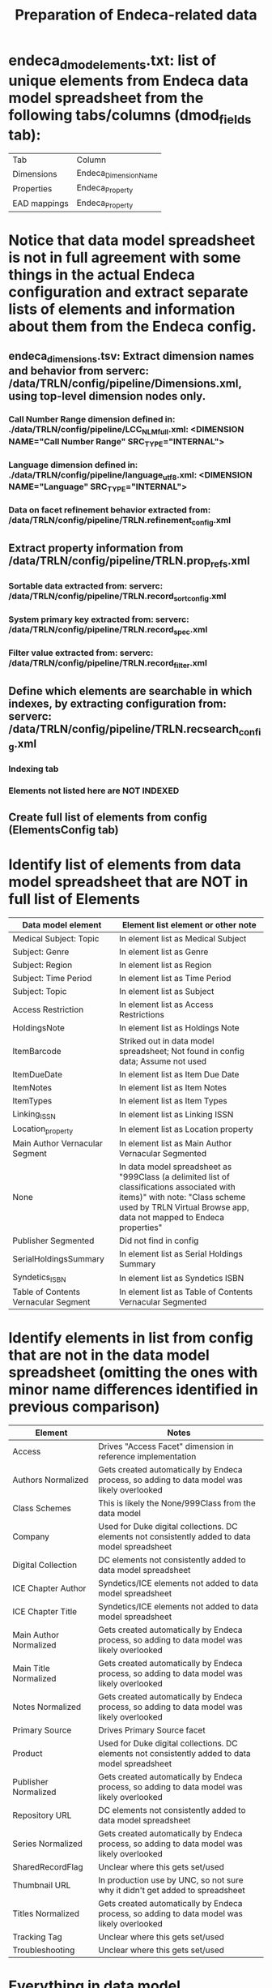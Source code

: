 #+TITLE: Preparation of Endeca-related data 

* endeca_dmod_elements.txt: list of unique elements from Endeca data model spreadsheet from the following tabs/columns (dmod_fields tab): 
| Tab          | Column                |
| Dimensions   | Endeca_Dimension_Name |
| Properties   | Endeca_Property       |
| EAD mappings | Endeca_Property       |
* Notice that data model spreadsheet is not in full agreement with some things in the actual Endeca configuration and extract separate lists of elements and information about them from the Endeca config.
** endeca_dimensions.tsv: Extract dimension names and behavior from serverc: /data/TRLN/config/pipeline/Dimensions.xml, using top-level dimension nodes only.
*** Call Number Range dimension defined in: ./data/TRLN/config/pipeline/LCC_NLM_full.xml:  <DIMENSION NAME="Call Number Range" SRC_TYPE="INTERNAL">
*** Language dimension defined in: ./data/TRLN/config/pipeline/language_utf8.xml:  <DIMENSION NAME="Language" SRC_TYPE="INTERNAL">
*** Data on facet refinement behavior extracted from: /data/TRLN/config/pipeline/TRLN.refinement_config.xml
** Extract property information from /data/TRLN/config/pipeline/TRLN.prop_refs.xml
*** Sortable data extracted from: serverc: /data/TRLN/config/pipeline/TRLN.record_sort_config.xml
*** System primary key extracted from: serverc: /data/TRLN/config/pipeline/TRLN.record_spec.xml
*** Filter value extracted from: serverc: /data/TRLN/config/pipeline/TRLN.record_filter.xml
** Define which elements are searchable in which indexes, by extracting configuration from: serverc: /data/TRLN/config/pipeline/TRLN.recsearch_config.xml
*** Indexing tab
*** Elements not listed here are NOT INDEXED
** Create full list of elements from config (ElementsConfig tab)
* Identify list of elements from data model spreadsheet that are NOT in full list of Elements
| Data model element                   | Element list element or other note                                                                                                                                                                  |
|--------------------------------------+-----------------------------------------------------------------------------------------------------------------------------------------------------------------------------------------------------|
| Medical Subject: Topic               | In element list as Medical Subject                                                                                                                                                                  |
| Subject: Genre                       | In element list as Genre                                                                                                                                                                            |
| Subject: Region                      | In element list as Region                                                                                                                                                                           |
| Subject: Time Period                 | In element list as Time Period                                                                                                                                                                      |
| Subject: Topic                       | In element list as Subject                                                                                                                                                                          |
| Access Restriction                   | In element list as Access Restrictions                                                                                                                                                              |
| HoldingsNote                         | In element list as Holdings Note                                                                                                                                                                    |
| ItemBarcode                          | Striked out in data model spreadsheet; Not found in config data; Assume not used                                                                                                                    |
| ItemDueDate                          | In element list as Item Due Date                                                                                                                                                                    |
| ItemNotes                            | In element list as Item Notes                                                                                                                                                                       |
| ItemTypes                            | In element list as Item Types                                                                                                                                                                       |
| Linking_ISSN                         | In element list as Linking ISSN                                                                                                                                                                     |
| Location_property                    | In element list as Location property                                                                                                                                                                |
| Main Author Vernacular Segment       | In element list as Main Author Vernacular Segmented                                                                                                                                                 |
| None                                 | In data model spreadsheet as "999Class (a delimited list of classifications associated with items)" with note: "Class scheme used by TRLN Virtual Browse app, data not mapped to Endeca properties" |
| Publisher Segmented                  | Did not find in config                                                                                                                                                                              |
| SerialHoldingsSummary                | In element list as Serial Holdings Summary                                                                                                                                                          |
| Syndetics_ISBN                       | In element list as Syndetics ISBN                                                                                                                                                                   |
| Table of Contents Vernacular Segment | In element list as Table of Contents Vernacular Segmented                                                                                                                                           |
* Identify elements in list from config that are not in the data model spreadsheet (omitting the ones with minor name differences identified in previous comparison)
| Element                | Notes                                                                                           |
|------------------------+-------------------------------------------------------------------------------------------------|
| Access                 | Drives "Access Facet" dimension in reference implementation                                     |
| Authors Normalized     | Gets created automatically by Endeca process, so adding to data model was likely overlooked     |
| Class Schemes          | This is likely the None/999Class from the data model                                            |
| Company                | Used for Duke digital collections. DC elements not consistently added to data model spreadsheet |
| Digital Collection     | DC elements not consistently added to data model spreadsheet                                    |
| ICE Chapter Author     | Syndetics/ICE elements not added to data model spreadsheet                                      |
| ICE Chapter Title      | Syndetics/ICE elements not added to data model spreadsheet                                      |
| Main Author Normalized | Gets created automatically by Endeca process, so adding to data model was likely overlooked     |
| Main Title Normalized  | Gets created automatically by Endeca process, so adding to data model was likely overlooked     |
| Notes Normalized       | Gets created automatically by Endeca process, so adding to data model was likely overlooked     |
| Primary Source         | Drives Primary Source facet                                                                     |
| Product                | Used for Duke digital collections. DC elements not consistently added to data model spreadsheet |
| Publisher Normalized   | Gets created automatically by Endeca process, so adding to data model was likely overlooked     |
| Repository URL         | DC elements not consistently added to data model spreadsheet                                    |
| Series Normalized      | Gets created automatically by Endeca process, so adding to data model was likely overlooked     |
| SharedRecordFlag       | Unclear where this gets set/used                                                                |
| Thumbnail URL          | In production use by UNC, so not sure why it didn't get added to spreadsheet                    |
| Titles Normalized      | Gets created automatically by Endeca process, so adding to data model was likely overlooked     |
| Tracking Tag           | Unclear where this gets set/used                                                                |
| Troubleshooting        | Unclear where this gets set/used                                                                |
* Everything in data model spreadsheet but not config element list was either in config element list with slightly different name, deleted from data model but left in spreadsheet, or a special Segmented element, which we don't care about, as per the next step
* *Thus we now consider the element list from the config to be the final, authoritative element list going forward*
* Create new Elements tab, duplicating ElementsConfig, for revision moving forward.
* Remove elements with "Normalized" in the property/dimension name, since we assume Solr will be handling normalization. This results in removal of the following from the element list:
- Authors Normalized
- Journal Title Normalized
- Main Author Normalized
- Main Title Normalized
- Notes Normalized
- Publisher Normalized
- Series Normalized
- Subjects Normalized
- Titles Normalized
* Remove elements with "Vernacular" (and "Vernacular Segmented") in the name, since we assume we are handling vernacular data very differently in Solr. The following are removed: 
- Edition Vernacular
- Edition Vernacular Segmented
- Imprint Vernacular
- Main Author Vernacular
- Main Author Vernacular Segmented
- Main Uniform Title Vernacular
- Main Uniform Title Vernacular Segmented
- Other Authors Vernacular Segmented
- Other Titles Vernacular Segmented
- Series Statement Vernacular
- Series Statement Vernacular Segmented
- Statement of Responsibility Vernacular
- Statement of Responsibility Vernacular Segmented
- Subjects Vernacular Segmented
- Table of Contents Vernacular Segmented
- Title Vernacular
- Title Vernacular Segmented
- Uniform Title Vernacular
- Uniform Title Vernacular Segmented
- Varying Titles Vernacular Segmented
* Remove elements: Title1, Title2, Title3, Title4 on the assumption that we'll have better ways to deal with relevance ranking for short titles.
* To Element tab, add column indicating whether we facet on the element, and whether it is searchable
* Add column: Endeca dmod name, to facilitate matching MARC tags to elements they get mapped into
Element name here is from the Endeca config, which, as we saw above, sometimes had elements named differently than the data model spreadsheet
